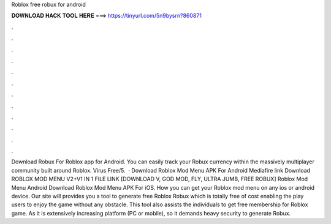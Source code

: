 Roblox free robux for android

𝐃𝐎𝐖𝐍𝐋𝐎𝐀𝐃 𝐇𝐀𝐂𝐊 𝐓𝐎𝐎𝐋 𝐇𝐄𝐑𝐄 ===> https://tinyurl.com/5n9bysrn?860871

.

.

.

.

.

.

.

.

.

.

.

.

Download Robux For Roblox app for Android. You can easily track your Robux currency within the massively multiplayer community built around Roblox. Virus Free/5.  · Download Roblox Mod Menu APK For Android Mediafire link Download ROBLOX MOD MENU V2+V1 IN 1 FILE LINK [DOWNLOAD V, GOD MOD, FLY, ULTRA JUMB, FREE ROBUX] Roblox Mod Menu Android Download Roblox Mod Menu APK For iOS. How you can get your Roblox mod menu on any ios or android device. Our site will provides you a tool to generate free Roblox Robux which is totally free of cost enabling the play users to enjoy the game without any obstacle. This tool also assists the individuals to get free membership for Roblox game. As it is extensively increasing platform (PC or mobile), so it demands heavy security to generate Robux.
